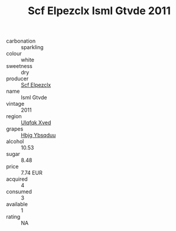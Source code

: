 :PROPERTIES:
:ID:                     12609234-9259-4095-af37-94c4504f6479
:END:
#+TITLE: Scf Elpezclx Isml Gtvde 2011

- carbonation :: sparkling
- colour :: white
- sweetness :: dry
- producer :: [[id:85267b00-1235-4e32-9418-d53c08f6b426][Scf Elpezclx]]
- name :: Isml Gtvde
- vintage :: 2011
- region :: [[id:106b3122-bafe-43ea-b483-491e796c6f06][Ulqfqk Xved]]
- grapes :: [[id:61dd97ab-5b59-41cc-8789-767c5bc3a815][Hbjg Ybsqduu]]
- alcohol :: 10.53
- sugar :: 8.48
- price :: 7.74 EUR
- acquired :: 4
- consumed :: 3
- available :: 1
- rating :: NA


